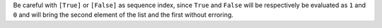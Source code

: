 Be careful with ``[True]`` or ``[False]`` as sequence index, since ``True`` and  ``False``  will be respectively
be evaluated as ``1`` and ``0`` and will bring the second element of the list and the first without erroring.
